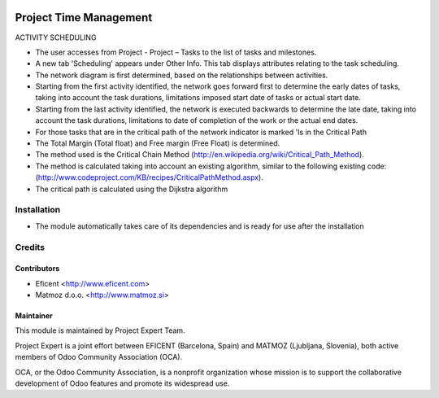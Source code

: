 .. image:: https://img.shields.io/badge/licence-AGPL--3-blue.svg
    :alt: License AGPL-3

=======================
Project Time Management
=======================

ACTIVITY SCHEDULING

* The user accesses from Project - Project – Tasks to the list of tasks
  and milestones.

* A new tab 'Scheduling' appears under Other Info. This tab displays
  attributes relating to the task scheduling.

* The network diagram is first determined, based on the relationships
  between activities.

* Starting from the first activity identified, the network goes forward
  first to determine the early dates of tasks, taking into account the
  task durations, limitations imposed start date of tasks or actual start
  date.

* Starting from the last activity identified, the network is executed
  backwards to determine the late date, taking into account the task
  durations, limitations to date of completion of the work or the actual
  end dates.

* For those tasks that are in the critical path of the network indicator
  is marked 'Is in the Critical Path

* The Total Margin (Total float) and Free margin (Free Float) is
  determined.

* The method used is the Critical Chain Method
  (http://en.wikipedia.org/wiki/Critical_Path_Method).

* The method is calculated taking into account an existing algorithm,
  similar to the following existing code:
  (http://www.codeproject.com/KB/recipes/CriticalPathMethod.aspx).

* The critical path is calculated using the Dijkstra algorithm

Installation
============

* The module automatically takes care of its dependencies and is ready for use after the installation

Credits
=======

Contributors
------------

* Eficent <http://www.eficent.com>
* Matmoz d.o.o. <http://www.matmoz.si>

Maintainer
----------

.. image:: http://www.matmoz.si/wp-content/uploads/2015/10/PME.png
   :alt: Project Expert
   :target: http://project.expert

This module is maintained by Project Expert Team.

Project Expert is a joint effort between EFICENT (Barcelona, Spain) and MATMOZ (Ljubljana, Slovenia),
both active members of Odoo Community Association (OCA).

.. image:: http://odoo-community.org/logo.png
   :alt: Odoo Community Association
   :target: http://odoo-community.org

OCA, or the Odoo Community Association, is a nonprofit organization whose
mission is to support the collaborative development of Odoo features and
promote its widespread use.

